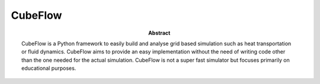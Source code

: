 CubeFlow
========

:abstract: CubeFlow is a Python framework to easily build and analyse grid based simulation such as heat transportation
    or fluid dynamics. CubeFlow aims to provide an easy implementation without the need of writing code other than
    the one needed for the actual simulation. CubeFlow is not a super fast simulator but focuses primarily on
    educational purposes.

